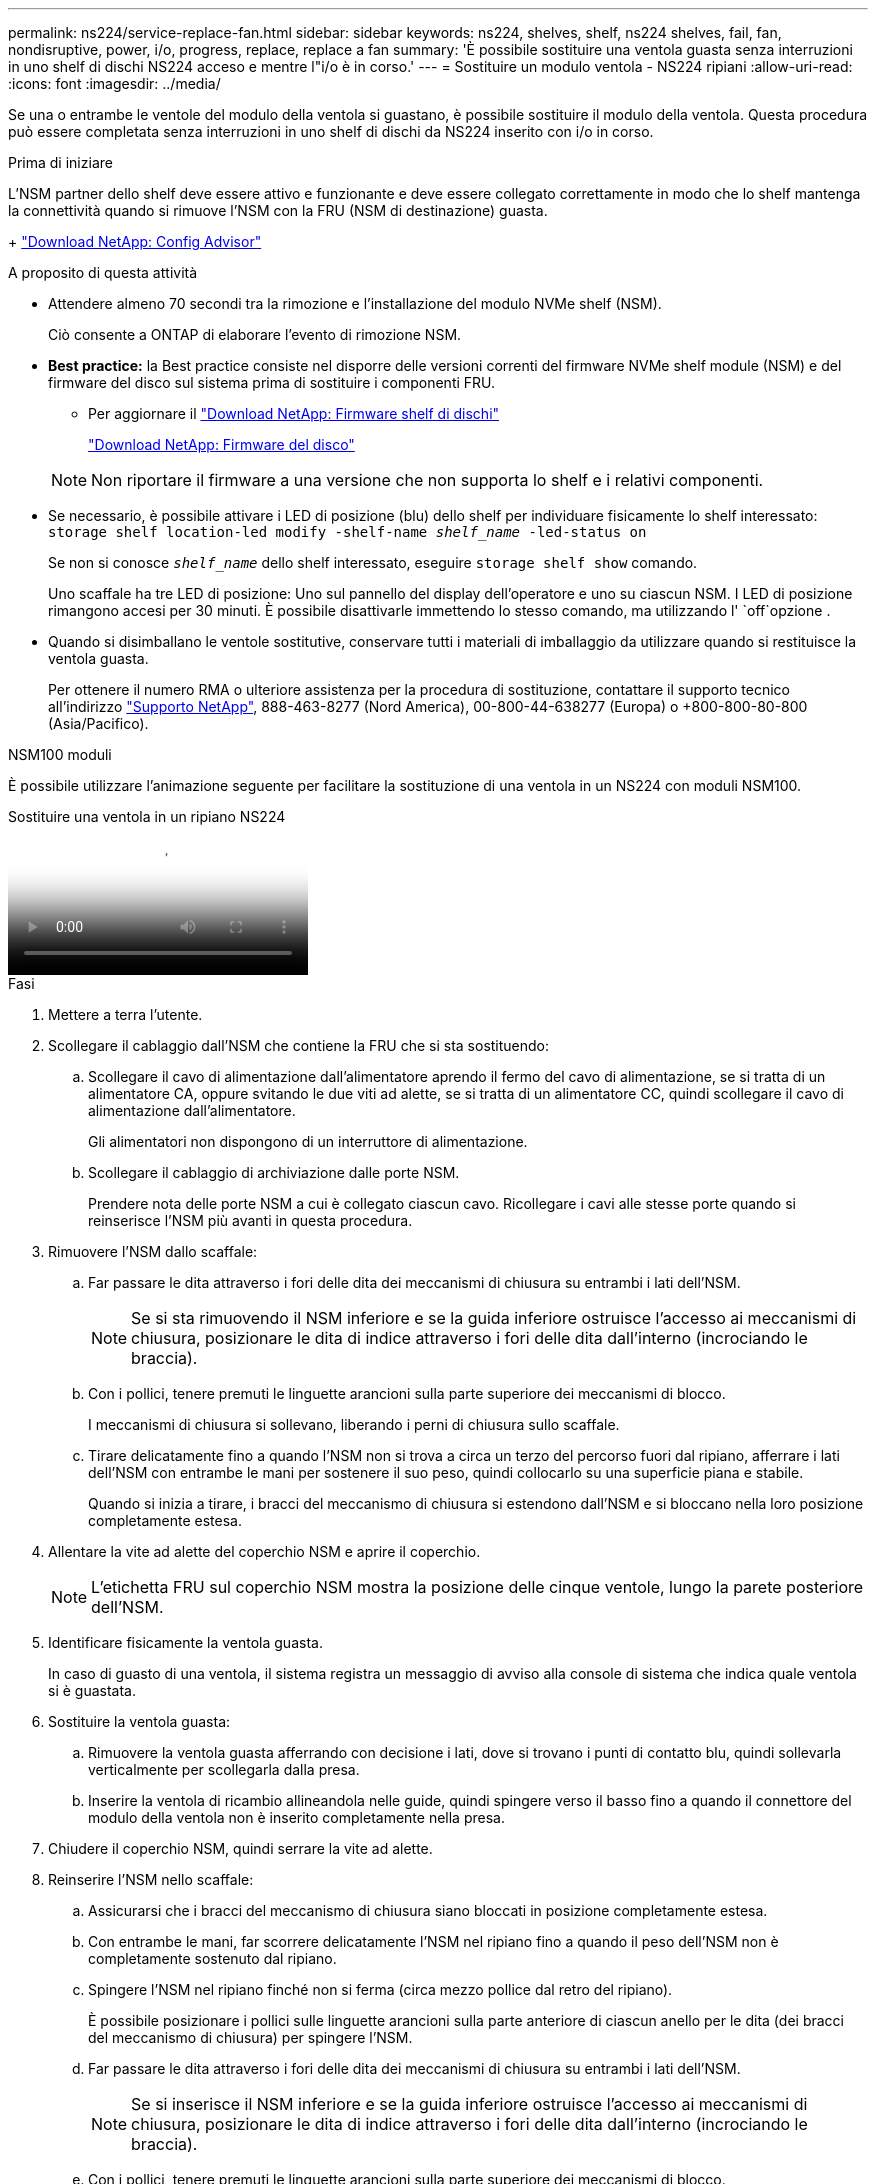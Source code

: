 ---
permalink: ns224/service-replace-fan.html 
sidebar: sidebar 
keywords: ns224, shelves, shelf, ns224 shelves, fail, fan, nondisruptive, power, i/o, progress, replace, replace a fan 
summary: 'È possibile sostituire una ventola guasta senza interruzioni in uno shelf di dischi NS224 acceso e mentre l"i/o è in corso.' 
---
= Sostituire un modulo ventola - NS224 ripiani
:allow-uri-read: 
:icons: font
:imagesdir: ../media/


[role="lead"]
Se una o entrambe le ventole del modulo della ventola si guastano, è possibile sostituire il modulo della ventola. Questa procedura può essere completata senza interruzioni in uno shelf di dischi da NS224 inserito con i/o in corso.

.Prima di iniziare
L'NSM partner dello shelf deve essere attivo e funzionante e deve essere collegato correttamente in modo che lo shelf mantenga la connettività quando si rimuove l'NSM con la FRU (NSM di destinazione) guasta.

+ https://mysupport.netapp.com/site/tools/tool-eula/activeiq-configadvisor["Download NetApp: Config Advisor"^]

.A proposito di questa attività
* Attendere almeno 70 secondi tra la rimozione e l'installazione del modulo NVMe shelf (NSM).
+
Ciò consente a ONTAP di elaborare l'evento di rimozione NSM.

* *Best practice:* la Best practice consiste nel disporre delle versioni correnti del firmware NVMe shelf module (NSM) e del firmware del disco sul sistema prima di sostituire i componenti FRU.
+
** Per aggiornare il https://mysupport.netapp.com/site/downloads/firmware/disk-shelf-firmware["Download NetApp: Firmware shelf di dischi"^]
+
https://mysupport.netapp.com/site/downloads/firmware/disk-drive-firmware["Download NetApp: Firmware del disco"^]

+
[NOTE]
====
Non riportare il firmware a una versione che non supporta lo shelf e i relativi componenti.

====


* Se necessario, è possibile attivare i LED di posizione (blu) dello shelf per individuare fisicamente lo shelf interessato: `storage shelf location-led modify -shelf-name _shelf_name_ -led-status on`
+
Se non si conosce `_shelf_name_` dello shelf interessato, eseguire `storage shelf show` comando.

+
Uno scaffale ha tre LED di posizione: Uno sul pannello del display dell'operatore e uno su ciascun NSM. I LED di posizione rimangono accesi per 30 minuti. È possibile disattivarle immettendo lo stesso comando, ma utilizzando l' `off`opzione .

* Quando si disimballano le ventole sostitutive, conservare tutti i materiali di imballaggio da utilizzare quando si restituisce la ventola guasta.
+
Per ottenere il numero RMA o ulteriore assistenza per la procedura di sostituzione, contattare il supporto tecnico all'indirizzo https://mysupport.netapp.com/site/global/dashboard["Supporto NetApp"^], 888-463-8277 (Nord America), 00-800-44-638277 (Europa) o +800-800-80-800 (Asia/Pacifico).



[role="tabbed-block"]
====
.NSM100 moduli
--
È possibile utilizzare l'animazione seguente per facilitare la sostituzione di una ventola in un NS224 con moduli NSM100.

.Sostituire una ventola in un ripiano NS224
video::29635ff8-ae86-4a48-ab2a-aa86002f3b66[panopto]
.Fasi
. Mettere a terra l'utente.
. Scollegare il cablaggio dall'NSM che contiene la FRU che si sta sostituendo:
+
.. Scollegare il cavo di alimentazione dall'alimentatore aprendo il fermo del cavo di alimentazione, se si tratta di un alimentatore CA, oppure svitando le due viti ad alette, se si tratta di un alimentatore CC, quindi scollegare il cavo di alimentazione dall'alimentatore.
+
Gli alimentatori non dispongono di un interruttore di alimentazione.

.. Scollegare il cablaggio di archiviazione dalle porte NSM.
+
Prendere nota delle porte NSM a cui è collegato ciascun cavo. Ricollegare i cavi alle stesse porte quando si reinserisce l'NSM più avanti in questa procedura.



. Rimuovere l'NSM dallo scaffale:
+
.. Far passare le dita attraverso i fori delle dita dei meccanismi di chiusura su entrambi i lati dell'NSM.
+

NOTE: Se si sta rimuovendo il NSM inferiore e se la guida inferiore ostruisce l'accesso ai meccanismi di chiusura, posizionare le dita di indice attraverso i fori delle dita dall'interno (incrociando le braccia).

.. Con i pollici, tenere premuti le linguette arancioni sulla parte superiore dei meccanismi di blocco.
+
I meccanismi di chiusura si sollevano, liberando i perni di chiusura sullo scaffale.

.. Tirare delicatamente fino a quando l'NSM non si trova a circa un terzo del percorso fuori dal ripiano, afferrare i lati dell'NSM con entrambe le mani per sostenere il suo peso, quindi collocarlo su una superficie piana e stabile.
+
Quando si inizia a tirare, i bracci del meccanismo di chiusura si estendono dall'NSM e si bloccano nella loro posizione completamente estesa.



. Allentare la vite ad alette del coperchio NSM e aprire il coperchio.
+

NOTE: L'etichetta FRU sul coperchio NSM mostra la posizione delle cinque ventole, lungo la parete posteriore dell'NSM.

. Identificare fisicamente la ventola guasta.
+
In caso di guasto di una ventola, il sistema registra un messaggio di avviso alla console di sistema che indica quale ventola si è guastata.

. Sostituire la ventola guasta:
+
.. Rimuovere la ventola guasta afferrando con decisione i lati, dove si trovano i punti di contatto blu, quindi sollevarla verticalmente per scollegarla dalla presa.
.. Inserire la ventola di ricambio allineandola nelle guide, quindi spingere verso il basso fino a quando il connettore del modulo della ventola non è inserito completamente nella presa.


. Chiudere il coperchio NSM, quindi serrare la vite ad alette.
. Reinserire l'NSM nello scaffale:
+
.. Assicurarsi che i bracci del meccanismo di chiusura siano bloccati in posizione completamente estesa.
.. Con entrambe le mani, far scorrere delicatamente l'NSM nel ripiano fino a quando il peso dell'NSM non è completamente sostenuto dal ripiano.
.. Spingere l'NSM nel ripiano finché non si ferma (circa mezzo pollice dal retro del ripiano).
+
È possibile posizionare i pollici sulle linguette arancioni sulla parte anteriore di ciascun anello per le dita (dei bracci del meccanismo di chiusura) per spingere l'NSM.

.. Far passare le dita attraverso i fori delle dita dei meccanismi di chiusura su entrambi i lati dell'NSM.
+

NOTE: Se si inserisce il NSM inferiore e se la guida inferiore ostruisce l'accesso ai meccanismi di chiusura, posizionare le dita di indice attraverso i fori delle dita dall'interno (incrociando le braccia).

.. Con i pollici, tenere premuti le linguette arancioni sulla parte superiore dei meccanismi di blocco.
.. Spingere delicatamente in avanti i fermi fino al punto di arresto.
.. Rilasciare i pollici dalla parte superiore dei meccanismi di blocco, quindi continuare a spingere fino a quando i meccanismi di blocco non scattano in posizione.
+
L'NSM deve essere inserito completamente nel ripiano e a filo con i bordi del ripiano.



. Ricollegare il cablaggio all'NSM:
+
.. Ricollegare il cablaggio dello storage alle stesse due porte NSM.
+
I cavi devono essere inseriti con la linguetta di estrazione del connettore rivolta verso l'alto. Quando un cavo è inserito correttamente, scatta in posizione.

.. Ricollegare il cavo di alimentazione all'alimentatore, quindi fissare il cavo di alimentazione con il relativo fermo, se si tratta di un alimentatore CA, oppure serrare le due viti ad alette, se si tratta di un alimentatore CC, quindi scollegare il cavo di alimentazione dall'alimentatore.
+
Quando funziona correttamente, il LED bicolore di un alimentatore si illumina di verde.

+
Inoltre, entrambi i LED LNK (verde) della porta NSM si accendono. Se il LED LNK non si accende, ricollegare il cavo.



. Verificare che i LED di attenzione (ambra) sull'NSM contenenti la ventola guasta e il pannello del display dell'operatore non siano più illuminati.
+
I LED di attenzione NSM si spengono dopo il riavvio dell'NSM e non rilevano più un problema alla ventola. Questa operazione può richiedere da tre a cinque minuti.

. Verificare che l'NSM sia collegato correttamente, eseguendo Active IQ Config Advisor.
+
Se vengono generati errori di cablaggio, seguire le azioni correttive fornite.

+
https://mysupport.netapp.com/site/tools/tool-eula/activeiq-configadvisor["Download NetApp: Config Advisor"^]



--
.NSM100B moduli
--
.Fasi
. Mettere a terra l'utente.
. Scollegare il cablaggio dall'NSM che contiene la FRU che si sta sostituendo:
+
.. Scollegare il cavo di alimentazione dall'alimentatore aprendo il fermo del cavo di alimentazione, se si tratta di un alimentatore CA, oppure svitando le due viti ad alette, se si tratta di un alimentatore CC, quindi scollegare il cavo di alimentazione dall'alimentatore.
+
Gli alimentatori non dispongono di un interruttore di alimentazione.

.. Scollegare il cablaggio di archiviazione dalle porte NSM.
+
Prendere nota delle porte NSM a cui è collegato ciascun cavo. Ricollegare i cavi alle stesse porte quando si reinserisce l'NSM più avanti in questa procedura.



. Rimuovere l'NSM:
+
image::../media/drw_g_and_t_handles_remove_ieops-1837.svg[Rimuovere l'NSM.]

+
[cols="1,4"]
|===


 a| 
image::../media/icon_round_1.png[Numero di didascalia 1]
 a| 
Su entrambe le estremità dell'NSM, spingere le linguette di bloccaggio verticali verso l'esterno per rilasciare le maniglie.



 a| 
image::../media/icon_round_2.png[Numero di didascalia 2]
 a| 
** Tirare le maniglie verso di sé per sganciare l'NSM dalla midplane.
+
Mentre tirate, le maniglie si estendono fuori dal ripiano. Quando si avverte una certa resistenza, continuare a tirare.

** Far scorrere l'NSM fuori dal ripiano e posizionarlo su una superficie piana e stabile.
+
Assicurarsi di sostenere la parte inferiore dell'NSM mentre la si fa scorrere fuori dallo scaffale.





 a| 
image::../media/icon_round_3.png[Numero di didascalia 3]
 a| 
Ruotare le maniglie in posizione verticale (accanto alle linguette) per spostarle in modo che non siano di intralcio.

|===
. Aprire il coperchio NSM ruotando la vite a testa zigrinata in senso antiorario per allentarlo, quindi aprire il coperchio.
+

NOTE: L'etichetta FRU sul coperchio NSM mostra la posizione delle cinque ventole, lungo la parete posteriore dell'NSM.

. Identificare fisicamente la ventola guasta.
+
In caso di guasto di una ventola, il sistema registra un messaggio di avviso alla console di sistema che indica quale ventola si è guastata.

. Sostituire la ventola guasta:
+
image::../media/drw_t_fan_replace_ieops-1979.svg[Rimuovere la ventola guasta.]

+
[cols="1,4"]
|===


 a| 
image::../media/icon_round_1.png[Numero di didascalia 1]
 a| 
Rimuovere la ventola guasta afferrando saldamente i lati in cui si trovano i punti di contatto blu, quindi tirarla verso l'alto per estrarla dal relativo alloggiamento.



 a| 
image::../media/icon_round_1.png[Numero di didascalia 2]
 a| 
Inserire la ventola di ricambio allineandola all'interno delle guide, quindi spingere verso il basso finché il connettore della ventola non è completamente inserito nello zoccolo.

|===
. Chiudere il coperchio NSM, quindi serrare la vite ad alette.
. Inserire l'NSM nello scaffale:
+
image::../media/drw_g_and_t_handles_reinstall_ieops-1838.svg[Sostituire l'NSM.]

+
[cols="1,4"]
|===


 a| 
image::../media/icon_round_1.png[Numero di didascalia 1]
 a| 
Se le maniglie NSM sono state ruotate in posizione verticale (accanto alle linguette) per spostarle in modo che non siano di intralcio durante la manutenzione dell'NSM, ruotarle in posizione orizzontale.



 a| 
image::../media/icon_round_2.png[Numero di didascalia 2]
 a| 
Allineare la parte posteriore dell'NSM con l'apertura nel ripiano, quindi spingere delicatamente l'NSM utilizzando le maniglie fino a insediarlo completamente.



 a| 
image::../media/icon_round_3.png[Numero di didascalia 3]
 a| 
Ruotare le maniglie in posizione verticale e bloccarle in posizione con le linguette.

|===
. Ricollegare il cablaggio all'NSM:
+
.. Ricollegare il cablaggio dello storage alle stesse due porte NSM.
+
I cavi devono essere inseriti con la linguetta di estrazione del connettore rivolta verso l'alto. Quando un cavo è inserito correttamente, scatta in posizione.

.. Ricollegare il cavo di alimentazione all'alimentatore, quindi fissare il cavo di alimentazione con il relativo fermo, se si tratta di un alimentatore CA, oppure serrare le due viti ad alette, se si tratta di un alimentatore CC, quindi scollegare il cavo di alimentazione dall'alimentatore.
+
Quando funziona correttamente, il LED bicolore di un alimentatore si illumina di verde.

+
Inoltre, entrambi i LED LNK (verde) della porta NSM si accendono. Se il LED LNK non si accende, ricollegare il cavo.



. Verificare che i LED di attenzione (ambra) sull'NSM contenenti la ventola guasta e il pannello del display dell'operatore non siano più illuminati.
+
I LED di attenzione NSM si spengono dopo il riavvio dell'NSM e non rilevano più un problema alla ventola. Questa operazione può richiedere da tre a cinque minuti.

. Verificare che l'NSM sia collegato correttamente, eseguendo Active IQ Config Advisor.
+
Se vengono generati errori di cablaggio, seguire le azioni correttive fornite.

+
https://mysupport.netapp.com/site/tools/tool-eula/activeiq-configadvisor["Download NetApp: Config Advisor"^]



--
====
